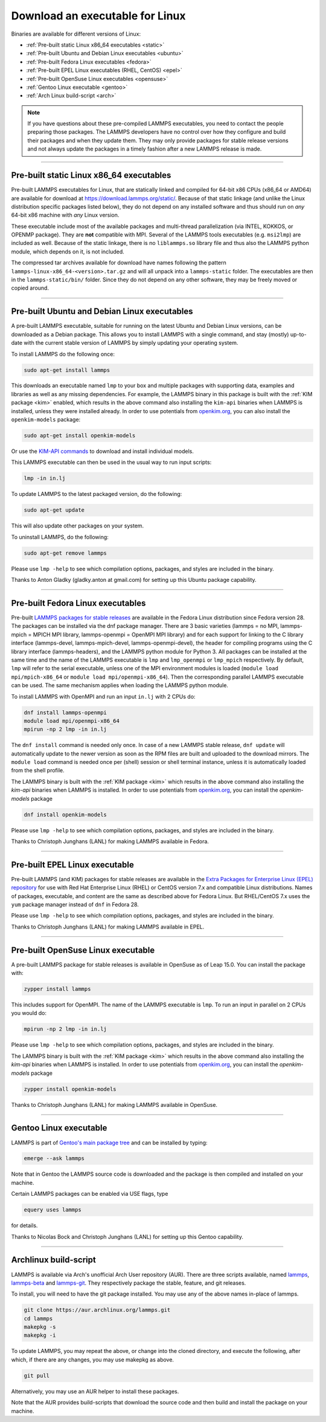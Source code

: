 Download an executable for Linux
--------------------------------

Binaries are available for different versions of Linux:

- :ref:`Pre-built static Linux x86_64 executables <static>`
- :ref:`Pre-built Ubuntu and Debian Linux executables <ubuntu>`
- :ref:`Pre-built Fedora Linux executables <fedora>`
- :ref:`Pre-built EPEL Linux executables (RHEL, CentOS) <epel>`
- :ref:`Pre-built OpenSuse Linux executables <opensuse>`
- :ref:`Gentoo Linux executable <gentoo>`
- :ref:`Arch Linux build-script <arch>`

.. note::

   If you have questions about these pre-compiled LAMMPS executables,
   you need to contact the people preparing those packages.  The LAMMPS
   developers have no control over how they configure and build their
   packages and when they update them.  They may only provide packages
   for stable release versions and not always update the packages in a
   timely fashion after a new LAMMPS release is made.

----------

.. _static:

Pre-built static Linux x86_64 executables
^^^^^^^^^^^^^^^^^^^^^^^^^^^^^^^^^^^^^^^^^

Pre-built LAMMPS executables for Linux, that are statically linked and
compiled for 64-bit x86 CPUs (x86_64 or AMD64) are available for download
at `https://download.lammps.org/static/ <https://download.lammps.org/static/>`_.
Because of that static linkage (and unlike the Linux distribution specific
packages listed below), they do not depend on any installed software and
thus should run on *any* 64-bit x86 machine with *any* Linux version.

These executable include most of the available packages and multi-thread
parallelization (via INTEL, KOKKOS, or OPENMP package).  They are
**not** compatible with MPI.  Several of the LAMMPS tools executables
(e.g. ``msi2lmp``) are included as well.  Because of the static linkage,
there is no ``liblammps.so`` library file and thus also the LAMMPS
python module, which depends on it, is not included.

The compressed tar archives available for download have names following
the pattern ``lammps-linux-x86_64-<version>.tar.gz`` and will all unpack
into a ``lammps-static`` folder.  The executables are then in the
``lammps-static/bin/`` folder.  Since they do not depend on any other
software, they may be freely moved or copied around.

----------

.. _ubuntu:

Pre-built Ubuntu and Debian Linux executables
^^^^^^^^^^^^^^^^^^^^^^^^^^^^^^^^^^^^^^^^^^^^^

A pre-built LAMMPS executable, suitable for running on the latest Ubuntu
and Debian Linux versions, can be downloaded as a Debian package.  This
allows you to install LAMMPS with a single command, and stay (mostly)
up-to-date with the current stable version of LAMMPS by simply updating
your operating system.

To install LAMMPS do the following once:

.. code-block:: bash

   sudo apt-get install lammps

This downloads an executable named ``lmp`` to your box and multiple
packages with supporting data, examples and libraries as well as any
missing dependencies.  For example, the LAMMPS binary in this package is
built with the :ref:`KIM package <kim>` enabled, which results in the
above command also installing the ``kim-api`` binaries when LAMMPS is
installed, unless they were installed already.  In order to use
potentials from `openkim.org <openkim_>`_, you can also install the
``openkim-models`` package:

.. code-block:: bash

   sudo apt-get install openkim-models

Or use the `KIM-API commands <https://openkim.org/doc/usage/obtaining-models/#source_install>`_
to download and install individual models.

This LAMMPS executable can then be used in the usual way to run input
scripts:

.. code-block:: bash

   lmp -in in.lj

To update LAMMPS to the latest packaged version, do the following:

.. code-block:: bash

   sudo apt-get update

This will also update other packages on your system.

To uninstall LAMMPS, do the following:

.. code-block:: bash

   sudo apt-get remove lammps

Please use ``lmp -help`` to see which compilation options, packages,
and styles are included in the binary.

Thanks to Anton Gladky (gladky.anton at gmail.com) for setting up this
Ubuntu package capability.

----------

.. _fedora:

Pre-built Fedora Linux executables
^^^^^^^^^^^^^^^^^^^^^^^^^^^^^^^^^^

Pre-built `LAMMPS packages for stable releases
<https://packages.fedoraproject.org/pkgs/lammps/>`_ are available in the
Fedora Linux distribution since Fedora version 28. The packages can be
installed via the dnf package manager. There are 3 basic varieties
(lammps = no MPI, lammps-mpich = MPICH MPI library, lammps-openmpi =
OpenMPI MPI library) and for each support for linking to the C library
interface (lammps-devel, lammps-mpich-devel, lammps-openmpi-devel), the
header for compiling programs using the C library interface
(lammps-headers), and the LAMMPS python module for Python 3. All
packages can be installed at the same time and the name of the LAMMPS
executable is ``lmp`` and ``lmp_openmpi`` or ``lmp_mpich`` respectively.
By default, ``lmp`` will refer to the serial executable, unless one of
the MPI environment modules is loaded (``module load mpi/mpich-x86_64``
or ``module load mpi/openmpi-x86_64``).  Then the corresponding parallel
LAMMPS executable can be used.  The same mechanism applies when loading
the LAMMPS python module.

To install LAMMPS with OpenMPI and run an input ``in.lj`` with 2 CPUs do:

.. code-block:: bash

   dnf install lammps-openmpi
   module load mpi/openmpi-x86_64
   mpirun -np 2 lmp -in in.lj

The ``dnf install`` command is needed only once.  In case of a new LAMMPS
stable release, ``dnf update`` will automatically update to the newer
version as soon as the RPM files are built and uploaded to the download
mirrors. The ``module load`` command is needed once per (shell) session
or shell terminal instance, unless it is automatically loaded from the
shell profile.

The LAMMPS binary is built with the :ref:`KIM package <kim>` which
results in the above command also installing the `kim-api` binaries when LAMMPS
is installed.  In order to use potentials from `openkim.org <openkim_>`_, you
can install the `openkim-models` package

.. code-block:: bash

   dnf install openkim-models

Please use ``lmp -help`` to see which compilation options, packages,
and styles are included in the binary.

Thanks to Christoph Junghans (LANL) for making LAMMPS available in Fedora.

.. _openkim: https://openkim.org

----------

.. _epel:

Pre-built EPEL Linux executable
^^^^^^^^^^^^^^^^^^^^^^^^^^^^^^^

Pre-built LAMMPS (and KIM) packages for stable releases are available
in the `Extra Packages for Enterprise Linux (EPEL) repository <https://docs.fedoraproject.org/en-US/epel/>`_
for use with Red Hat Enterprise Linux (RHEL) or CentOS version 7.x
and compatible Linux distributions. Names of packages, executable,
and content are the same as described above for Fedora Linux.
But RHEL/CentOS 7.x uses the ``yum`` package manager instead of ``dnf``
in Fedora 28.

Please use ``lmp -help`` to see which compilation options, packages,
and styles are included in the binary.

Thanks to Christoph Junghans (LANL) for making LAMMPS available in EPEL.

----------

.. _opensuse:

Pre-built OpenSuse Linux executable
^^^^^^^^^^^^^^^^^^^^^^^^^^^^^^^^^^^

A pre-built LAMMPS package for stable releases is available
in OpenSuse as of Leap 15.0. You can install the package with:

.. code-block:: bash

   zypper install lammps

This includes support for OpenMPI. The name of the LAMMPS executable
is ``lmp``. To run an input in parallel on 2 CPUs you would do:

.. code-block:: bash

   mpirun -np 2 lmp -in in.lj

Please use ``lmp -help`` to see which compilation options, packages,
and styles are included in the binary.

The LAMMPS binary is built with the :ref:`KIM package <kim>` which
results in the above command also installing the `kim-api` binaries when LAMMPS
is installed.  In order to use potentials from `openkim.org <openkim_>`_, you
can install the `openkim-models` package

.. code-block:: bash

   zypper install openkim-models

Thanks to Christoph Junghans (LANL) for making LAMMPS available in OpenSuse.

----------

.. _gentoo:

Gentoo Linux executable
^^^^^^^^^^^^^^^^^^^^^^^

LAMMPS is part of `Gentoo's main package tree
<https://packages.gentoo.org/packages/sci-physics/lammps>`_ and can be
installed by typing:

.. code-block:: bash

   emerge --ask lammps

Note that in Gentoo the LAMMPS source code is downloaded and the package is
then compiled and installed on your machine.

Certain LAMMPS packages can be enabled via USE flags, type

.. code-block:: bash

   equery uses lammps

for details.

Thanks to Nicolas Bock and Christoph Junghans (LANL) for setting up
this Gentoo capability.

----------

.. _arch:

Archlinux build-script
^^^^^^^^^^^^^^^^^^^^^^

LAMMPS is available via Arch's unofficial Arch User repository (AUR).
There are three scripts available, named `lammps
<https://aur.archlinux.org/packages/lammps>`_, `lammps-beta
<https://aur.archlinux.org/packages/lammps>`_ and `lammps-git
<https://aur.archlinux.org/packages/lammps>`_.  They respectively
package the stable, feature, and git releases.

To install, you will need to have the git package installed. You may use
any of the above names in-place of lammps.

.. code-block:: bash

   git clone https://aur.archlinux.org/lammps.git
   cd lammps
   makepkg -s
   makepkg -i

To update LAMMPS, you may repeat the above, or change into the cloned
directory, and execute the following, after which, if there are any
changes, you may use makepkg as above.

.. code-block:: bash

   git pull

Alternatively, you may use an AUR helper to install these packages.

Note that the AUR provides build-scripts that download the source code
and then build and install the package on your machine.
